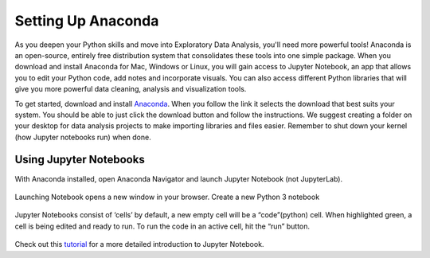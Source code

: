 .. _anaconda-setup:

Setting Up Anaconda
===================

As you deepen your Python skills and move into Exploratory Data Analysis, you'll need more powerful tools!
Anaconda is an open-source, entirely free distribution system that consolidates these tools into one simple package.
When you download and install Anaconda for Mac, Windows or Linux, you will gain access to Jupyter Notebook, an app that allows you to edit your Python code, add notes and incorporate visuals.
You can also access different Python libraries that will give you more powerful data cleaning, analysis and visualization tools.

To get started, download and install `Anaconda <https://anaconda.com/products/individual>`__. 
When you follow the link it selects the download that best suits your system.  You should be able to just click the download button and follow the instructions.
We suggest creating a folder on your desktop for data analysis projects to make importing libraries and files easier.
Remember to shut down your kernel (how Jupyter notebooks run) when done.

Using Jupyter Notebooks
-----------------------

With Anaconda installed, open Anaconda Navigator and launch Jupyter Notebook (not JupyterLab).
 
.. figure:: figures/jupyter-select.png
   :alt: Anaconda menu with Jupyter Notebooks selected

Launching Notebook opens a new window in your browser. Create a new Python 3 notebook 

.. figure:: figures/jupyter-new-notebook.png
   :alt: Create new notebook in Jupyter notebook
 
Jupyter Notebooks consist of ‘cells’ by default, a new empty cell will be a “code”(python) cell. When highlighted green, a cell is being edited and ready to run. To run the code in an active cell, hit the “run” button. 

.. figure:: figures/jupyter-ready-to-go.png
   :alt: A blank Jupyter notebook
 
Check out this `tutorial <https://github.com/codinglikeagirl42/Intro_To_Juypter_Notebooks/blob/9abe679f856092f62fdc908368b972498774cdc5/Intro%20To%20Jupyter%20Notebooks.ipynb>`__ for a more detailed introduction to Jupyter Notebook.

